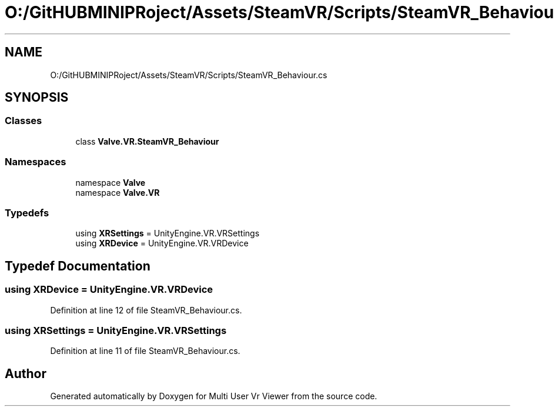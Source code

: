 .TH "O:/GitHUBMINIPRoject/Assets/SteamVR/Scripts/SteamVR_Behaviour.cs" 3 "Sat Jul 20 2019" "Version https://github.com/Saurabhbagh/Multi-User-VR-Viewer--10th-July/" "Multi User Vr Viewer" \" -*- nroff -*-
.ad l
.nh
.SH NAME
O:/GitHUBMINIPRoject/Assets/SteamVR/Scripts/SteamVR_Behaviour.cs
.SH SYNOPSIS
.br
.PP
.SS "Classes"

.in +1c
.ti -1c
.RI "class \fBValve\&.VR\&.SteamVR_Behaviour\fP"
.br
.in -1c
.SS "Namespaces"

.in +1c
.ti -1c
.RI "namespace \fBValve\fP"
.br
.ti -1c
.RI "namespace \fBValve\&.VR\fP"
.br
.in -1c
.SS "Typedefs"

.in +1c
.ti -1c
.RI "using \fBXRSettings\fP = UnityEngine\&.VR\&.VRSettings"
.br
.ti -1c
.RI "using \fBXRDevice\fP = UnityEngine\&.VR\&.VRDevice"
.br
.in -1c
.SH "Typedef Documentation"
.PP 
.SS "using \fBXRDevice\fP =  UnityEngine\&.VR\&.VRDevice"

.PP
Definition at line 12 of file SteamVR_Behaviour\&.cs\&.
.SS "using \fBXRSettings\fP =  UnityEngine\&.VR\&.VRSettings"

.PP
Definition at line 11 of file SteamVR_Behaviour\&.cs\&.
.SH "Author"
.PP 
Generated automatically by Doxygen for Multi User Vr Viewer from the source code\&.

